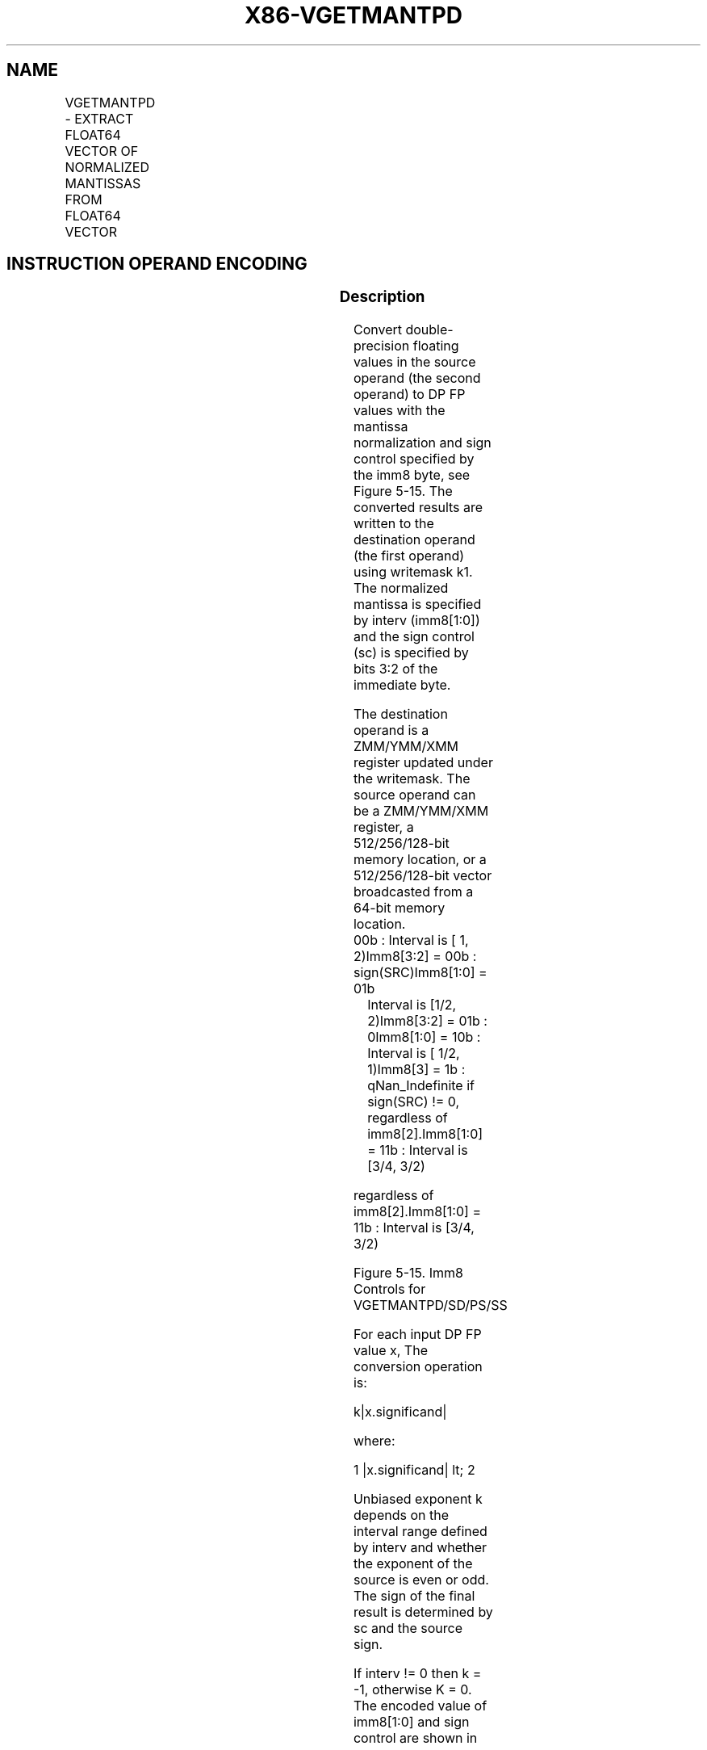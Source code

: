 .nh
.TH "X86-VGETMANTPD" "7" "May 2019" "TTMO" "Intel x86-64 ISA Manual"
.SH NAME
VGETMANTPD - EXTRACT FLOAT64 VECTOR OF NORMALIZED MANTISSAS FROM FLOAT64 VECTOR
.TS
allbox;
l l l l l 
l l l l l .
\fB\fCOpcode/Instruction\fR	\fB\fCOp/En\fR	\fB\fC64/32 bit Mode Support\fR	\fB\fCCPUID Feature Flag\fR	\fB\fCDescription\fR
T{
EVEX.128.66.0F3A.W1 26 /r ib VGETMANTPD xmm1 {k1}{z}, xmm2/m128/m64bcst, imm8
T}
	A	V/V	AVX512VL AVX512F	T{
Get Normalized Mantissa from float64 vector xmm2/m128/m64bcst and store the result in xmm1, using imm8 for sign control and mantissa interval normalization, under writemask.
T}
T{
EVEX.256.66.0F3A.W1 26 /r ib VGETMANTPD ymm1 {k1}{z}, ymm2/m256/m64bcst, imm8
T}
	A	V/V	AVX512VL AVX512F	T{
Get Normalized Mantissa from float64 vector ymm2/m256/m64bcst and store the result in ymm1, using imm8 for sign control and mantissa interval normalization, under writemask.
T}
T{
EVEX.512.66.0F3A.W1 26 /r ib VGETMANTPD zmm1 {k1}{z}, zmm2/m512/m64bcst{sae}, imm8
T}
	A	V/V	AVX512F	T{
Get Normalized Mantissa from float64 vector zmm2/m512/m64bcst and store the result in zmm1, using imm8 for sign control and mantissa interval normalization, under writemask.
T}
.TE

.SH INSTRUCTION OPERAND ENCODING
.TS
allbox;
l l l l l l 
l l l l l l .
Op/En	Tuple Type	Operand 1	Operand 2	Operand 3	Operand 4
A	Full	ModRM:reg (w)	ModRM:r/m (r)	Imm8	NA
.TE

.SS Description
.PP
Convert double\-precision floating values in the source operand (the
second operand) to DP FP values with the mantissa normalization and sign
control specified by the imm8 byte, see Figure 5\-15. The converted
results are written to the destination operand (the first operand) using
writemask k1. The normalized mantissa is specified by interv
(imm8[1:0]) and the sign control (sc) is specified by bits 3:2 of the
immediate byte.

.PP
The destination operand is a ZMM/YMM/XMM register updated under the
writemask. The source operand can be a ZMM/YMM/XMM register, a
512/256/128\-bit memory location, or a 512/256/128\-bit vector broadcasted
from a 64\-bit memory location.

.TP
00b : Interval is [ 1, 2)Imm8[3:2] = 00b : sign(SRC)Imm8[1:0] = 01b
Interval is [1/2, 2)Imm8[3:2] = 01b : 0Imm8[1:0] = 10b : Interval
is [ 1/2, 1)Imm8[3] = 1b : qNan\_Indefinite if sign(SRC) != 0,
regardless of imm8[2]\&.Imm8[1:0] = 11b : Interval is [3/4, 3/2)

.PP
regardless of imm8[2]\&.Imm8[1:0] = 11b : Interval is [3/4, 3/2)

.PP
Figure 5\-15. Imm8 Controls for VGETMANTPD/SD/PS/SS

.PP
For each input DP FP value x, The conversion operation is:

.PP
k|x.significand|

.PP
where:

.PP
1 |x.significand| \&lt; 2

.PP
Unbiased exponent k depends on the interval range defined by interv and
whether the exponent of the source is even or odd. The sign of the final
result is determined by sc and the source sign.

.PP
If interv != 0 then k = \-1, otherwise K = 0. The encoded value of
imm8[1:0] and sign control are shown in

.PP
Figure 5\-15.

.PP
Each converted DP FP result is encoded according to the sign control,
the unbiased exponent k (adding bias) and a mantissa normalized to the
range specified by interv.

.PP
The GetMant() function follows Table 5\-16 when dealing with
floating\-point special numbers.

.PP
This instruction is writemasked, so only those elements with the
corresponding bit set in vector mask register k1 are computed and stored
into the destination. Elements in zmm1 with the corresponding bit clear
in k1 retain their previous values.

.PP
Note: EVEX.vvvv is reserved and must be 1111b; otherwise instructions
will #UD.

.TS
allbox;
l l l 
l l l .
\fB\fCInput\fR	\fB\fCResult\fR	\fB\fCExceptions / Comments\fR
NaN	QNaN(SRC)	T{
Ignore interv If (SRC = SNaN) then 
T}
#
IE
+∞	1.0	Ignore interv
+0	1.0	Ignore interv
\-0	IF (SC[0]) THEN +1.0 ELSE \-1.0	Ignore interv
\-∞	IF (SC[1]) THEN {QNaN\_Indefinite} ELSE { IF (SC[0]) THEN +1.0 ELSE \-1.0	Ignore interv If (SC
[
1
]
) then 
#
IE
negative	SC[1] ? QNaN\_Indefinite : Getmant(SRC)	If (SC
[
1
]
) then 
#
IE
.TE

.PP
Table 5\-16. GetMant() Special Float Values Behavior

.SS Operation
.PP
.RS

.nf
GetNormalizeMantissaDP(SRC[63:0], SignCtrl[1:0], Interv[1:0])
{
    // Extracting the SRC sign, exponent and mantissa fields
    Dst.sign←SignCtrl[0] ? 0 : Src[63]; // Get sign bit
    Dst.exp←SRC[62:52]; ; Get original exponent value
    Dst.fraction←SRC[51:0];; Get original fraction value
    ZeroOperand←(Dst.exp = 0) AND (Dst.fraction = 0);
    DenormOperand←(Dst.exp = 0h) AND (Dst.fraction != 0);
    InfiniteOperand←(Dst.exp = 07FFh) AND (Dst.fraction = 0);
    NaNOperand←(Dst.exp = 07FFh) AND (Dst.fraction != 0);
    // Check for NAN operand
    IF (NaNOperand)
    { IF (SRC = SNaN) {Set #IE;}
        Return QNAN(SRC);
    }
    // Check for Zero and Infinite operands
    IF ((ZeroOperand) OR (InfiniteOperand)
    { Dst.exp←03FFh;
                        // Override exponent with BIAS
        Return ((Dst.sign<<63) | (Dst.exp<<52) | (Dst.fraction));
    }
    // Check for negative operand (including \-0.0)
    IF ((Src[63] = 1) AND SignCtrl[1])
    { Set #IE;
        Return QNaN\_Indefinite;
    }
    // Checking for denormal operands
    IF (DenormOperand)
    { IF (MXCSR.DAZ=1) Dst.fraction←0;// Zero out fraction
        ELSE
        {
            // Jbit is the hidden integral bit. Zero in case of denormal operand.
            Src.Jbit←0;
                    // Zero Src Jbit
            Dst.exp←03FFh;
                    // Override exponent with BIAS
            WHILE (Src.Jbit = 0) {
                    // normalize mantissa
                Src.Jbit←Dst.fraction[51]; // Get the fraction MSB
                Dst.fraction←(Dst.fraction << 1);
                                // Start normalizing the mantissa
                Dst.exp\-\-; // Adjust the exponent
            }
            SET #DE; // Set DE bit
        }
    }
    // Checking for exponent response
    Unbiased.exp←Dst.exp – 03FFh;
                        // subtract the bias from exponent
    IsOddExp←Unbiased.exp[0];
                        // recognized unbiased ODD exponent
    SignalingBit ← Dst.fraction[51];
    CASE (interv[1:0])
        00: Dst.exp←03FFh;
                            // This is the bias
        01: Dst.exp←(IsOddExp) ? 03FEh : 03FFh;
                                // either bias\-1, or bias
        10: Dst.exp←03FEh;
                            // bias\-1
        11: Dst.exp←(SignalingBit) ? 03FEh : 03FFh;
                                // either bias\-1, or bias
    ESAC
    // At this point Dst.exp has the correct result. Form the final destination
    DEST[63:0]←(Dst.sign << 63) OR (Dst.exp << 52) OR (Dst.fraction);
    Return (DEST);
}

.fi
.RE

.SS VGETMANTPD (EVEX encoded versions)
.PP
.RS

.nf
(KL, VL) = (2, 128), (4, 256), (8, 512)
SignCtrl[1:0] ← IMM8[3:2];
Interv[1:0] ← IMM8[1:0];
FOR j←0 TO KL\-1
    i←j * 64
    IF k1[j] OR *no writemask*
        THEN
            IF (EVEX.b = 1) AND (SRC *is memory*)
                THEN
                    DEST[i+63:i]← GetNormalizedMantissaDP(SRC[63:0], SignCtrl, Interv)
                ELSE
                    DEST[i+63:i]← GetNormalizedMantissaDP(SRC[i+63:i], SignCtrl, Interv)
            FI;
        ELSE
            IF *merging\-masking* ; merging\-masking
                THEN *DEST[i+63:i] remains unchanged*
                ELSE
                        ; zeroing\-masking
                    DEST[i+63:i] ← 0
            FI
    FI;
ENDFOR
DEST[MAXVL\-1:VL] ← 0

.fi
.RE

.SS Intel C/C++ Compiler Intrinsic Equivalent
.PP
.RS

.nf
VGETMANTPD \_\_m512d \_mm512\_getmant\_pd( \_\_m512d a, enum intv, enum sgn);

VGETMANTPD \_\_m512d \_mm512\_mask\_getmant\_pd(\_\_m512d s, \_\_mmask8 k, \_\_m512d a, enum intv, enum sgn);

VGETMANTPD \_\_m512d \_mm512\_maskz\_getmant\_pd( \_\_mmask8 k, \_\_m512d a, enum intv, enum sgn);

VGETMANTPD \_\_m512d \_mm512\_getmant\_round\_pd( \_\_m512d a, enum intv, enum sgn, int r);

VGETMANTPD \_\_m512d \_mm512\_mask\_getmant\_round\_pd(\_\_m512d s, \_\_mmask8 k, \_\_m512d a, enum intv, enum sgn, int r);

VGETMANTPD \_\_m512d \_mm512\_maskz\_getmant\_round\_pd( \_\_mmask8 k, \_\_m512d a, enum intv, enum sgn, int r);

VGETMANTPD \_\_m256d \_mm256\_getmant\_pd( \_\_m256d a, enum intv, enum sgn);

VGETMANTPD \_\_m256d \_mm256\_mask\_getmant\_pd(\_\_m256d s, \_\_mmask8 k, \_\_m256d a, enum intv, enum sgn);

VGETMANTPD \_\_m256d \_mm256\_maskz\_getmant\_pd( \_\_mmask8 k, \_\_m256d a, enum intv, enum sgn);

VGETMANTPD \_\_m128d \_mm\_getmant\_pd( \_\_m128d a, enum intv, enum sgn);

VGETMANTPD \_\_m128d \_mm\_mask\_getmant\_pd(\_\_m128d s, \_\_mmask8 k, \_\_m128d a, enum intv, enum sgn);

VGETMANTPD \_\_m128d \_mm\_maskz\_getmant\_pd( \_\_mmask8 k, \_\_m128d a, enum intv, enum sgn);

.fi
.RE

.SS SIMD Floating\-Point Exceptions
.PP
Denormal, Invalid

.SS Other Exceptions
.PP
See Exceptions Type E2.

.TS
allbox;
l l 
l l .
#UD	If EVEX.vvvv != 1111B.
.TE

.SH SEE ALSO
.PP
x86\-manpages(7) for a list of other x86\-64 man pages.

.SH COLOPHON
.PP
This UNOFFICIAL, mechanically\-separated, non\-verified reference is
provided for convenience, but it may be incomplete or broken in
various obvious or non\-obvious ways. Refer to Intel® 64 and IA\-32
Architectures Software Developer’s Manual for anything serious.

.br
This page is generated by scripts; therefore may contain visual or semantical bugs. Please report them (or better, fix them) on https://github.com/ttmo-O/x86-manpages.

.br
Copyleft TTMO 2020 (Turkish Unofficial Chamber of Reverse Engineers - https://ttmo.re).
